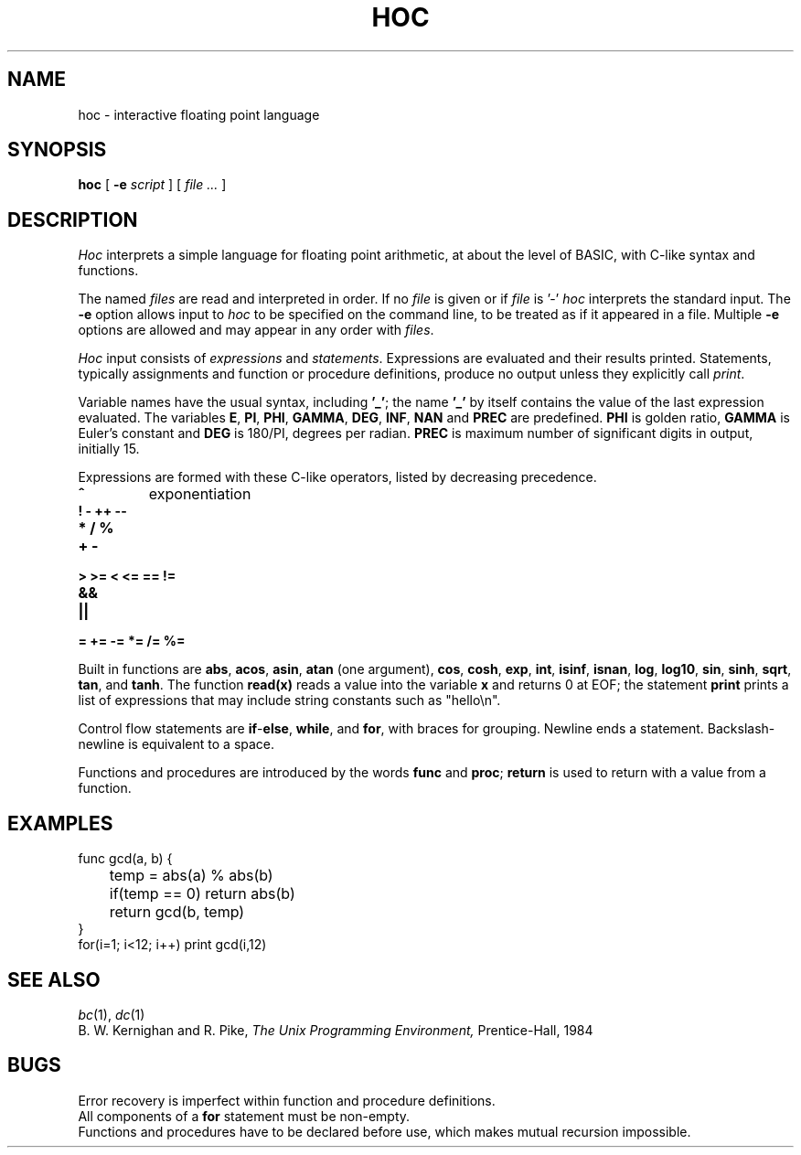 .TH HOC 1
.SH NAME
hoc \- interactive floating point language
.SH SYNOPSIS
.B hoc
[
.B -e
.I script
]
[
.I file ...
]
.SH DESCRIPTION
.I Hoc
interprets a simple language for floating point arithmetic,
at about the level of BASIC, with C-like syntax and
functions.
.PP
The named
.I files
are read and interpreted in order.
If no
.I file
is given or if
.I file
is '-'
.I hoc
interprets the standard input.
The
.B -e
option allows input to
.I hoc
to be specified on the command line, to be treated as if it appeared in a file.
Multiple
.B -e
options are allowed and may appear in any order with
.IR files .
.PP
.I Hoc
input consists of
.I expressions
and
.IR statements .
Expressions are evaluated and their results printed.
Statements, typically assignments and function or procedure
definitions, produce no output unless they explicitly call
.IR print .
.PP
Variable names have the usual syntax, including
.BR '_' ;
the name
.B '_'
by itself contains the value of the last expression evaluated.
The variables
.BR E ,
.BR PI ,
.BR PHI ,
.BR GAMMA ,
.BR DEG ,
.BR INF ,
.B NAN
and
.B PREC
are predefined.
.B PHI
is golden ratio,
.B GAMMA
is Euler's constant and
.B DEG
is 180/PI, degrees per radian.
.B PREC
is maximum number of significant digits in output, initially 15.
.PP
Expressions are formed with these C-like operators, listed by
decreasing precedence.
.TP
.B ^
exponentiation
.TP
.B ! - ++ --
.TP
.B * / %
.TP
.B + -
.TP
.B > >= < <= == !=
.TP
.B &&
.TP
.B ||
.TP
.B = += -= *= /= %=
.PP
Built in functions are
.BR abs ,
.BR acos ,
.BR asin ,
.B atan
(one argument),
.BR cos ,
.BR cosh ,
.BR exp ,
.BR int ,
.BR isinf ,
.BR isnan ,
.BR log ,
.BR log10 ,
.BR sin ,
.BR sinh ,
.BR sqrt ,
.BR tan ,
and
.BR tanh .
The function
.B read(x)
reads a value into the variable
.B x
and returns 0 at EOF;
the statement
.B print
prints a list of expressions that may include
string constants such as
\fL"hello\en"\f1.\fP
.PP
Control flow statements are
.BR if - else ,
.BR while ,
and
.BR for ,
with braces for grouping.
Newline ends a statement.
Backslash-newline is equivalent to a space.
.PP
Functions and procedures are introduced by the words
.B func
and
.BR proc ;
.B return
is used to return with a value from a function.
.SH EXAMPLES
.EX
func gcd(a, b) {
	temp = abs(a) % abs(b)
	if(temp == 0) return abs(b)
	return gcd(b, temp)
}
for(i=1; i<12; i++) print gcd(i,12)
.EE
.SH "SEE ALSO"
.IR bc (1),
.IR dc (1)
.br
B. W. Kernighan and R. Pike,
.I
The Unix Programming Environment,
Prentice-Hall, 1984
.SH BUGS
Error recovery is imperfect within function and procedure definitions.
.br
All components of a
.B for
statement must be non-empty.
.br
Functions and procedures have to be declared before use,
which makes mutual recursion impossible.
